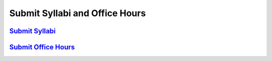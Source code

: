 Submit Syllabi and Office Hours
===============================

`Submit Syllabi <https://domain.invalid/>`_
-------------------------------------------

`Submit Office Hours <https://domain.invalid/>`_
-------------------------------------------------